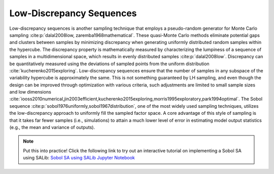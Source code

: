 Low-Discrepancy Sequences
*************************

Low-discrepancy sequences is another sampling technique that employs a pseudo-random generator for Monte Carlo sampling :cite:p:`dalal2008low, zaremba1968mathematical`. These quasi-Monte Carlo methods eliminate potential gaps and clusters between samples by minimizing discrepancy when generating uniformly distributed random samples within the hypercube. The discrepancy property is mathematically measured by characterizing the lumpiness of a sequence of samples in a multidimensional space, which results in evenly distributed samples :cite:p:`dalal2008low`. Discrepancy can be quantitatively measured using the deviations of sampled points from the uniform distribution :cite:`kucherenko2015exploring`. Low-discrepancy sequences ensure that the number of samples in any subspace of the variability hypercube is approximately the same. This is not something guaranteed by LH sampling, and even though the design can be improved through optimization with various criteria, such adjustments are limited to small sample sizes and low dimensions :cite:`iooss2010numerical,jin2003efficient,kucherenko2015exploring,morris1995exploratory,park1994optimal`. The Sobol sequence :cite:p:`sobol1976uniformly,sobol1967distribution`, one of the most widely used sampling techniques, utilizes the low-discrepancy approach to uniformly fill the sampled factor space. A core advantage of this style of sampling is that it takes far fewer samples (i.e., simulations) to attain a much lower level of error in estimating model output statistics (e.g., the mean and variance of outputs).

.. note::

    Put this into practice! Click the following link to try out an interactive tutorial on implementing a Sobol SA using SALib:  `Sobol SA using SALib Jupyter Notebook <https://mybinder.org/v2/gh/IMMM-SFA/msd_uncertainty_ebook/6baaa2d214ca3d8a53f01f5bfb7340bf1e097ac2?filepath=notebooks%2Fsa_saltelli_sobol_ishigami.ipynb>`_
